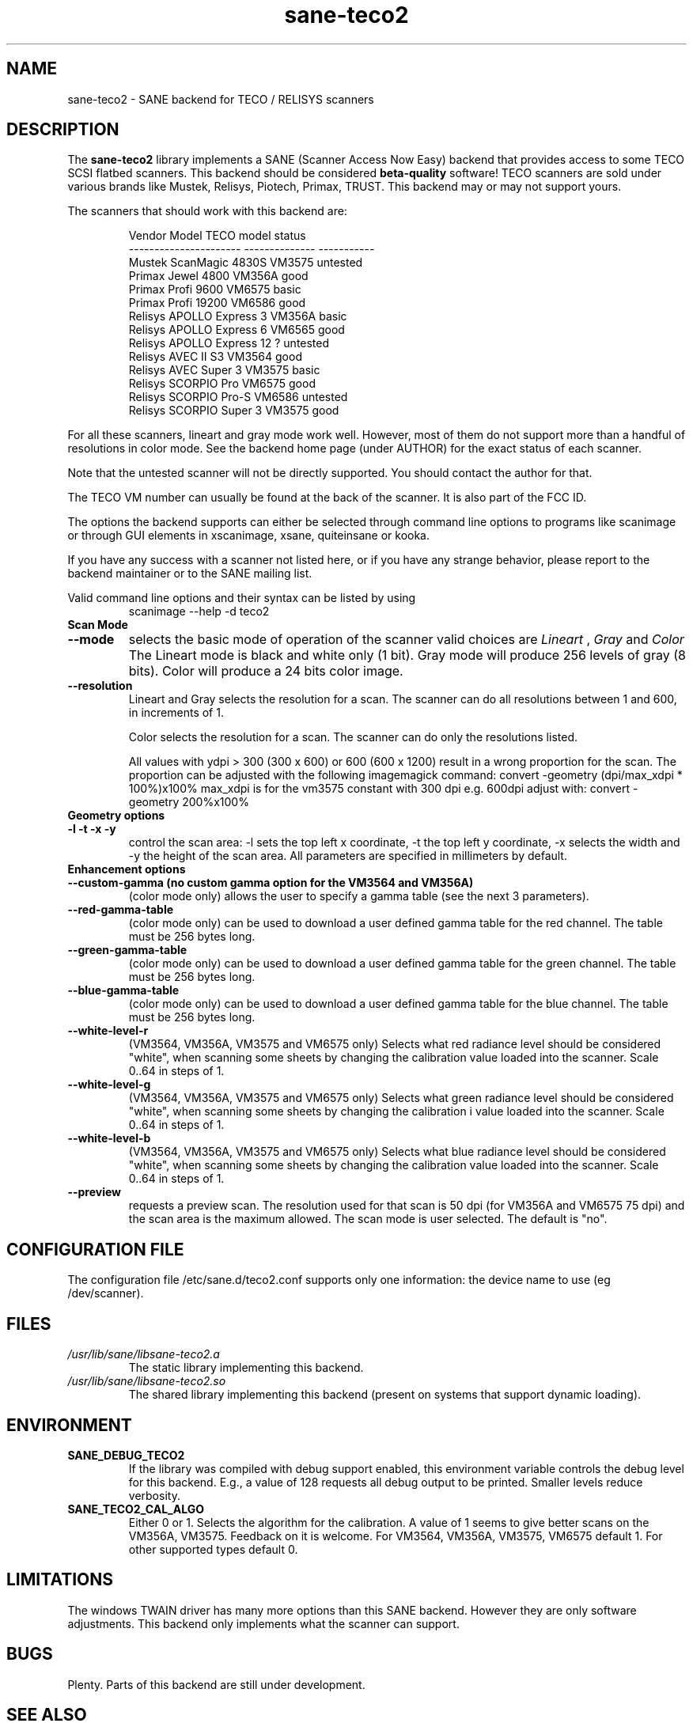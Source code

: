 .TH sane\-teco2 5 "14 Jul 2008" "" "SANE Scanner Access Now Easy"
.IX sane\-teco2
.SH NAME
sane\-teco2 \- SANE backend for TECO / RELISYS scanners
.SH DESCRIPTION
The
.B sane\-teco2
library implements a SANE (Scanner Access Now Easy) backend that
provides access to some TECO SCSI flatbed scanners. This backend
should be considered
.B beta-quality
software! TECO scanners are sold under
various brands like Mustek, Relisys, Piotech, Primax, TRUST.
This backend may or may not support yours.
.PP
The scanners that should work with this backend are:
.PP
.RS
.ft CR
.nf
   Vendor Model           TECO model       status
----------------------  --------------  -----------
  Mustek ScanMagic 4830S   VM3575        untested
  Primax Jewel 4800        VM356A         good
  Primax Profi 9600        VM6575         basic
  Primax Profi 19200       VM6586         good
  Relisys APOLLO Express 3 VM356A         basic
  Relisys APOLLO Express 6 VM6565         good
  Relisys APOLLO Express 12   ?          untested
  Relisys AVEC II S3       VM3564         good
  Relisys AVEC Super 3     VM3575         basic
  Relisys SCORPIO Pro      VM6575         good
  Relisys SCORPIO Pro-S    VM6586        untested
  Relisys SCORPIO Super 3  VM3575         good
.fi
.ft R
.RE

For all these scanners, lineart and gray mode work
well. However, most of them do not support more than a handful of
resolutions in color mode. See the backend home page (under AUTHOR)
for the exact status of each scanner.

Note that the untested scanner will not be directly supported. You
should contact the author for that.

The TECO VM number can usually be found at the back of the
scanner. It is also part of the FCC ID.

The options the backend supports can either be selected through
command line options to programs like scanimage or through GUI
elements in xscanimage, xsane, quiteinsane or kooka.

.br
If you have any success with a scanner not listed here, or if you have
any strange behavior, please report to the backend maintainer or to
the SANE mailing list.

Valid command line options and their syntax can be listed by using
.RS
scanimage \-\-help \-d teco2
.RE

.TP
.B Scan Mode

.TP
.B \-\-mode
selects the basic mode of operation of the scanner valid choices are
.I Lineart
,
.I Gray
and
.I Color
The Lineart mode is black and white only (1 bit). Gray mode
will produce 256 levels of gray (8 bits). Color will produce a 24 bits
color image.

.TP
.B \-\-resolution
Lineart and Gray
selects the resolution for a scan. The scanner can do all resolutions
between 1 and 600, in increments of 1.


Color
selects the resolution for a scan. The scanner can do only the
resolutions listed.

All values with ydpi > 300 (300 x 600) or 600 (600 x 1200) result in
a wrong proportion for the scan. The proportion can be adjusted with
the following imagemagick command:
convert \-geometry (dpi/max_xdpi * 100%)x100%
max_xdpi is for the vm3575 constant with 300 dpi
e.g. 600dpi adjust with: convert \-geometry 200%x100%

.TP
.B Geometry options

.TP
.B \-l \-t \-x \-y
control the scan area: \-l sets the top left x coordinate, \-t the top
left y coordinate, \-x selects the width and \-y the height of the scan
area. All parameters are specified in millimeters by default.


.TP
.B Enhancement options

.TP
.B \-\-custom\-gamma (no custom gamma option for the VM3564 and VM356A)
(color mode only) allows the user to specify a gamma table (see the
next 3 parameters).

.TP
.B \-\-red\-gamma\-table
(color mode only) can be used to download a user defined
gamma table for the red channel. The table must be 256 bytes long.

.TP
.B \-\-green\-gamma\-table
(color mode only) can be used to download a user defined
gamma table for the green channel. The table must be 256 bytes long.

.TP
.B \-\-blue\-gamma\-table
(color mode only) can be used to download a user defined gamma table
for the blue channel. The table must be 256 bytes long.

.TP
.B \-\-white\-level\-r
(VM3564, VM356A, VM3575 and VM6575 only) Selects what red radiance level should be
considered "white", when scanning some sheets by changing the calibration
value loaded into the scanner. Scale 0..64 in steps of 1.

.TP
.B \-\-white\-level\-g
(VM3564, VM356A, VM3575 and VM6575 only) Selects what green radiance level should be
considered "white", when scanning some sheets by changing the calibration i
value loaded into the scanner. Scale 0..64 in steps of 1.

.TP
.B \-\-white\-level\-b
(VM3564, VM356A, VM3575 and VM6575 only) Selects what blue radiance level should be
considered "white", when scanning some sheets by changing the calibration
value loaded into the scanner. Scale 0..64 in steps of 1.

.TP
.B \-\-preview
requests a preview scan. The resolution used for that scan is 50  dpi
(for VM356A and VM6575 75 dpi) and the scan area is the maximum allowed.
The scan mode is user selected. The default is "no".


.SH CONFIGURATION FILE
The configuration file /etc/sane.d/teco2.conf supports only one
information: the device name to use (eg /dev/scanner).


.SH FILES
.TP
.I /usr/lib/sane/libsane\-teco2.a
The static library implementing this backend.
.TP
.I /usr/lib/sane/libsane\-teco2.so
The shared library implementing this backend (present on systems that
support dynamic loading).


.SH ENVIRONMENT
.TP
.B SANE_DEBUG_TECO2
If the library was compiled with debug support enabled, this
environment variable controls the debug level for this backend. E.g.,
a value of 128 requests all debug output to be printed. Smaller levels
reduce verbosity.
.TP
.B SANE_TECO2_CAL_ALGO
Either 0 or 1. Selects the algorithm for the calibration. A
value of 1 seems to give better scans on the VM356A, VM3575.
Feedback on it is welcome.
For VM3564, VM356A, VM3575, VM6575 default 1.
For other supported types default 0.


.SH LIMITATIONS
The windows TWAIN driver has many more options than this SANE
backend. However they are only software adjustments. This backend only
implements what the scanner can support.


.SH BUGS

Plenty. Parts of this backend are still under development.


.SH "SEE ALSO"

sane\-scsi(5), scanimage(1), xscanimage(1), xsane(1), sane(7)


.SH AUTHORS
.TP
Frank Zago
.I http://www.zago.net/sane/#teco2
.TP
The package is actively maintained by Gerard Klaver.
.I http://gkall.hobby.nl/teco2.html




.SH CREDITS

Thanks to:
.TP
Gerard Klaver for his relentless VM3575 testings and contributed a patch to support the VM3564 and VM356A.
.TP
Mark Plowman for providing the first SCSI traces from a VM3575.
.TP
Andreas Klaedtke for providing the first SCSI traces from a VM6586 and for his testing, and to Stefan von Dombrowski for his testing.
.TP
Nicolas Peyresaubes for providing the first SCSI traces from a VM656A and for his testing.
.TP
Dave Parker for testing the support for the VM6575.
.TP
Michael Hoeller for testing the support for the VM356A.
.TP
Christoph.Hoeffner for testing the support for the VM3564 (Relisys AVEC II S3 firmware 1.09).

